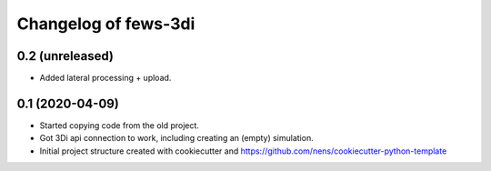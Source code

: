 Changelog of fews-3di
===================================================


0.2 (unreleased)
----------------

- Added lateral processing + upload.


0.1 (2020-04-09)
----------------

- Started copying code from the old project.

- Got 3Di api connection to work, including creating an (empty) simulation.

- Initial project structure created with cookiecutter and
  https://github.com/nens/cookiecutter-python-template
